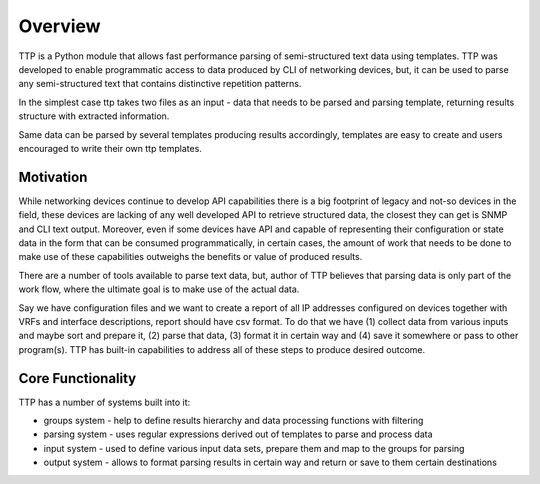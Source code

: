 Overview
=========

TTP is a Python module that allows fast performance parsing of semi-structured text data using templates. TTP was developed to enable programmatic access to data produced by CLI of networking devices, but, it can be used to parse any semi-structured text that contains distinctive repetition patterns.

In the simplest case ttp takes two files as an input - data that needs to be parsed and parsing template, returning results structure with extracted information.

Same data can be parsed by several templates producing results accordingly, templates are easy to create and users encouraged to write their own ttp templates.

Motivation
----------

While networking devices continue to develop API capabilities there is a big footprint of legacy and not-so devices in the field, these devices are lacking of any well developed API to retrieve structured data, the closest they can get is SNMP and CLI text output. Moreover, even if some devices have API and capable of representing their configuration or state data in the form that can be consumed programmatically, in certain cases, the amount of work that needs to be done to make use of these capabilities outweighs the benefits or value of produced results.

There are a number of tools available to parse text data, but, author of TTP believes that parsing data is only part of the work flow, where the ultimate goal is to make use of the actual data. 

Say we have configuration files and we want to create a report of all IP addresses configured on devices together with VRFs and interface descriptions, report should have csv format. To do that we have (1) collect data from various inputs and maybe sort and prepare it, (2) parse that data, (3) format it in certain way and (4) save it somewhere or pass to other program(s). TTP has built-in capabilities to address all of these steps to produce desired outcome.

Core Functionality
------------------

TTP has a number of systems built into it:

* groups system - help to define results hierarchy and data processing functions with filtering
* parsing system - uses regular expressions derived out of templates to parse and process data
* input system - used to define various input data sets, prepare them and map to the groups for parsing
* output system - allows to format parsing results in certain way and return or save to them certain destinations